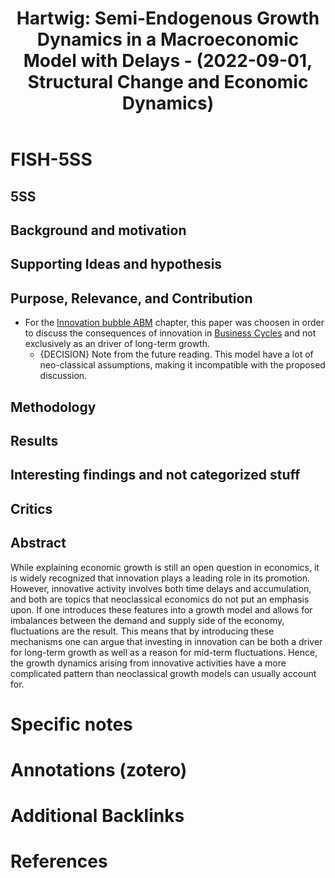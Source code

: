 :PROPERTIES:
:ID:       818ef4cf-e861-47e5-b640-cd4b5b30e18b
:ROAM_REFS: @hartwig_2022_Semiendogenous
:END:
#+title:
#+OPTIONS: num:nil ^:{} toc:nil
#+TITLE: Hartwig: Semi-Endogenous Growth Dynamics in a Macroeconomic Model with Delays - (2022-09-01, Structural Change and Economic Dynamics)
#+hugo_base_dir: ~/BrainDump/
#+hugo_section: notes
#+hugo_categories: Structural Change and Economic Dynamics
#+FILETAGS: [A],Ch DotCom,disequilibrium model,DUE: Jul/22,Endogenous growth,Innovation investment,READ,System dynamics,Technical progress,TODIALOG
#+BIBLIOGRAPHY: ~/Org/zotero_refs.bib
#+cite_export: csl apa.csl



* FISH-5SS


** 5SS


** Background and motivation


** Supporting Ideas and hypothesis


** Purpose, Relevance, and Contribution

- For the [[id:95265264-f61f-4cf5-8cdc-e590b2a47cb9][Innovation bubble ABM]] chapter, this paper was choosen in order to discuss the consequences of innovation in [[id:380b31ad-cdd5-4367-af2c-9ee199a085e7][Business Cycles]] and not exclusively as an driver of long-term growth.
  - {DECISION} Note from the future reading. This model have a lot of neo-classical assumptions, making it incompatible with the proposed discussion.


** Methodology


** Results


** Interesting findings and not categorized stuff


** Critics


** Abstract

#+BEGIN_ABSTRACT
While explaining economic growth is still an open question in economics, it is widely recognized that innovation plays a leading role in its promotion. However, innovative activity involves both time delays and accumulation, and both are topics that neoclassical economics do not put an emphasis upon. If one introduces these features into a growth model and allows for imbalances between the demand and supply side of the economy, fluctuations are the result. This means that by introducing these mechanisms one can argue that investing in innovation can be both a driver for long-term growth as well as a reason for mid-term fluctuations. Hence, the growth dynamics arising from innovative activities have a more complicated pattern than neoclassical growth models can usually account for.
#+END_ABSTRACT


* Specific notes

* Annotations (zotero)

* Additional Backlinks

* References



#+print_bibliography:
